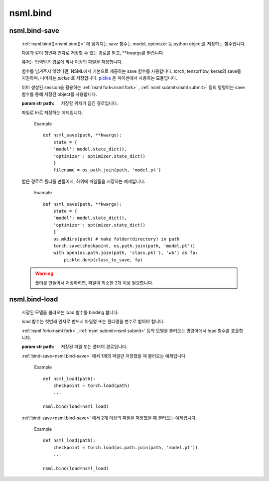 .. _nsml.bind():

nsml.bind
---------
.. py:function:: nsml.bind(save=None, load=None, **kwargs)

    NSML에서 내부적으로 사용하는 함수 또는 변수들을 하나로 묶어주는 함수입니다.

    :param fn save:
        모델을 저장하는 :ref:`save 함수<nsml.bind-save>` 입니다.

    :param fn load:
        저장된 모델을 불러오는 :ref:`load 함수<nsml.bind-load>` 입니다.

    Example ::

        def load(filename):
            torch.load(filename)
            ...
        def save(filename, **kwargs):
            if kwargs['real']:
                torch.save(object,filename)
            ...
        # kwargs got a ‘real=True’.
        nsml.bind(save=save, load=load, real=True)

.. _nsml.bind-save:

nsml.bind-save
^^^^^^^^^^^^^^

    :ref:`nsml.bind()<nsml.bind()>` 에 넘겨지는 save 함수는 model, optimizer 등 python object를 저장하는 함수입니다.

    다음과 같이 첫번째 인자로 저장할 수 있는 경로를 받고, \*\*kwargs를 받습니다.

    유저는 입력받은 경로에 하나 이상의 파일을 저장합니다.

    함수를 넘겨주지 않았다면, NSML에서 기본으로 제공하는 save 함수를 사용합니다. torch, tensorflow, keras의 save를 지원하며, 나머지는 *pickle* 로 저장합니다. `pickle <https://docs.python.org/3/library/pickle.html>`_ 은 파이썬에서 사용하는 모듈입니다.

    이미 생성된 session을 활용하는 :ref:`nsml fork<nsml fork>` , :ref:`nsml submit<nsml submit>` 등의 명령어는 save 함수를 통해 저장된 object를 사용합니다.

    :param str path: 저장할 위치가 담긴 경로입니다.

    파일로 바로 저장하는 예제입니다.

        Example ::

            def nsml_save(path, **kwargs):
                state = {
                'model': model.state_dict(),
                'optimizer': optimizer.state_dict()
                }
                filename = os.path.join(path, 'model.pt')

    받은 경로로 폴더를 만들어서, 하위에 파일들을 저장하는 예제입니다.

        Example ::

            def nsml_save(path, **kwargs):
                state = {
                'model': model.state_dict(),
                'optimizer': optimizer.state_dict()
                }
                os.mkdirs(path) # make folder(directory) in path
                torch.save(checkpoint, os.path.join(path, 'model.pt'))
                with open(os.path.join(path, 'class.pkl'), 'wb') as fp:
                    pickle.dump(class_to_save, fp)


    .. warning:: 폴더를 만들어서 저장하려면, 파일이 최소한 2개 이상 필요합니다.


.. _nsml.bind-load:

nsml.bind-load
^^^^^^^^^^^^^^

    저장된 모델을 불러오는 load 함수를 binding 합니다.

    load 함수는 첫번째 인자로 반드시 파일명 또는 폴더명을 변수로 받아야 합니다.

    :ref:`nsml fork<nsml fork>`, :ref:`nsml submit<nsml submit>` 등의 모델을 불러오는 명령어에서 load 함수를 호출합니다.

    :param str path: 저장된 파일 또는 폴더의 경로입니다.

    :ref:`bind-save<nsml.bind-save>` 에서 1개의 파일만 저장했을 때 불러오는 예제입니다.

        Example ::

            def nsml_load(path):
                checkpoint = torch.load(path)
                ...

            nsml.bind(load=nsml_load)

    :ref:`bind-save<nsml.bind-save>` 에서 2개 이상의 파일을 저장했을 때 불러오는 예제입니다.

        Example ::

            def nsml_load(path):
                checkpoint = torch.load(os.path.join(path, 'model.pt'))
                ...

            nsml.bind(load=nsml_load)

